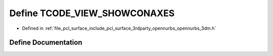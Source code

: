 .. _exhale_define_opennurbs__3dm_8h_1a0494609226c0b5aa88796c796e23c6eb:

Define TCODE_VIEW_SHOWCONAXES
=============================

- Defined in :ref:`file_pcl_surface_include_pcl_surface_3rdparty_opennurbs_opennurbs_3dm.h`


Define Documentation
--------------------


.. doxygendefine:: TCODE_VIEW_SHOWCONAXES

